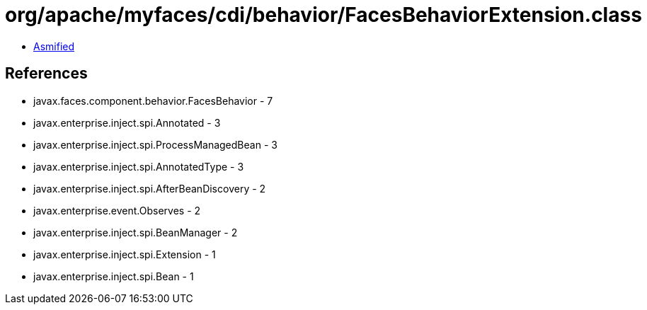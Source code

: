 = org/apache/myfaces/cdi/behavior/FacesBehaviorExtension.class

 - link:FacesBehaviorExtension-asmified.java[Asmified]

== References

 - javax.faces.component.behavior.FacesBehavior - 7
 - javax.enterprise.inject.spi.Annotated - 3
 - javax.enterprise.inject.spi.ProcessManagedBean - 3
 - javax.enterprise.inject.spi.AnnotatedType - 3
 - javax.enterprise.inject.spi.AfterBeanDiscovery - 2
 - javax.enterprise.event.Observes - 2
 - javax.enterprise.inject.spi.BeanManager - 2
 - javax.enterprise.inject.spi.Extension - 1
 - javax.enterprise.inject.spi.Bean - 1
